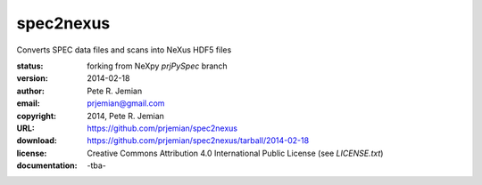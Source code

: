 spec2nexus
==========

Converts SPEC data files and scans into NeXus HDF5 files

:status:    forking from NeXpy *prjPySpec* branch
:version:   2014-02-18
:author:    Pete R. Jemian
:email:     prjemian@gmail.com
:copyright: 2014, Pete R. Jemian
:URL:       https://github.com/prjemian/spec2nexus
:download:  https://github.com/prjemian/spec2nexus/tarball/2014-02-18
:license:   Creative Commons Attribution 4.0 International Public License (see *LICENSE.txt*)
:documentation: -tba-